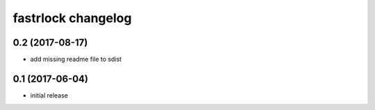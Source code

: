 ===================
fastrlock changelog
===================

0.2 (2017-08-17)
================

* add missing readme file to sdist


0.1 (2017-06-04)
================

* initial release
